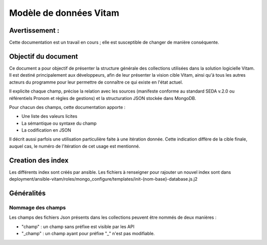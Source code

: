 Modèle de données Vitam
#######################

Avertissement :
===============

Cette documentation est un travail en cours ; elle est susceptible de changer de manière conséquente.
   
Objectif du document
====================

Ce document a pour objectif de présenter la structure générale des collections utilisées dans la solution logicielle Vitam.
Il est destiné principalement aux développeurs, afin de leur présenter la vision cible Vitam, ainsi qu'à tous les autres acteurs du programme pour leur permettre de connaître ce qui existe en l'état actuel.

Il explicite chaque champ, précise la relation avec les sources (manifeste conforme au standard SEDA v.2.0 ou référentiels Pronom et règles de gestions) et la structuration JSON stockée dans MongoDB.

Pour chacun des champs, cette documentation apporte :

- Une liste des valeurs licites
- La sémantique ou syntaxe du champ
- La codification en JSON

Il décrit aussi parfois une utilisation particulière faite à une itération donnée.
Cette indication diffère de la cible finale, auquel cas, le numéro de l'itération de cet usage est mentionné.

Creation des index
==================

Les différents index sont créés par ansible.
Les fichiers à renseigner pour rajouter un nouvel index sont dans deployment/ansible-vitam/roles/mongo_configure/templates/init-{nom-base}-database.js.j2

Généralités
===========

Nommage des champs
------------------

Les champs des fichiers Json présents dans les collections peuvent être nommés de deux manières :

* "champ" : un champ sans préfixe est visible par les API
* "_champ" : un champ ayant pour préfixe "_" n'est pas modifiable.